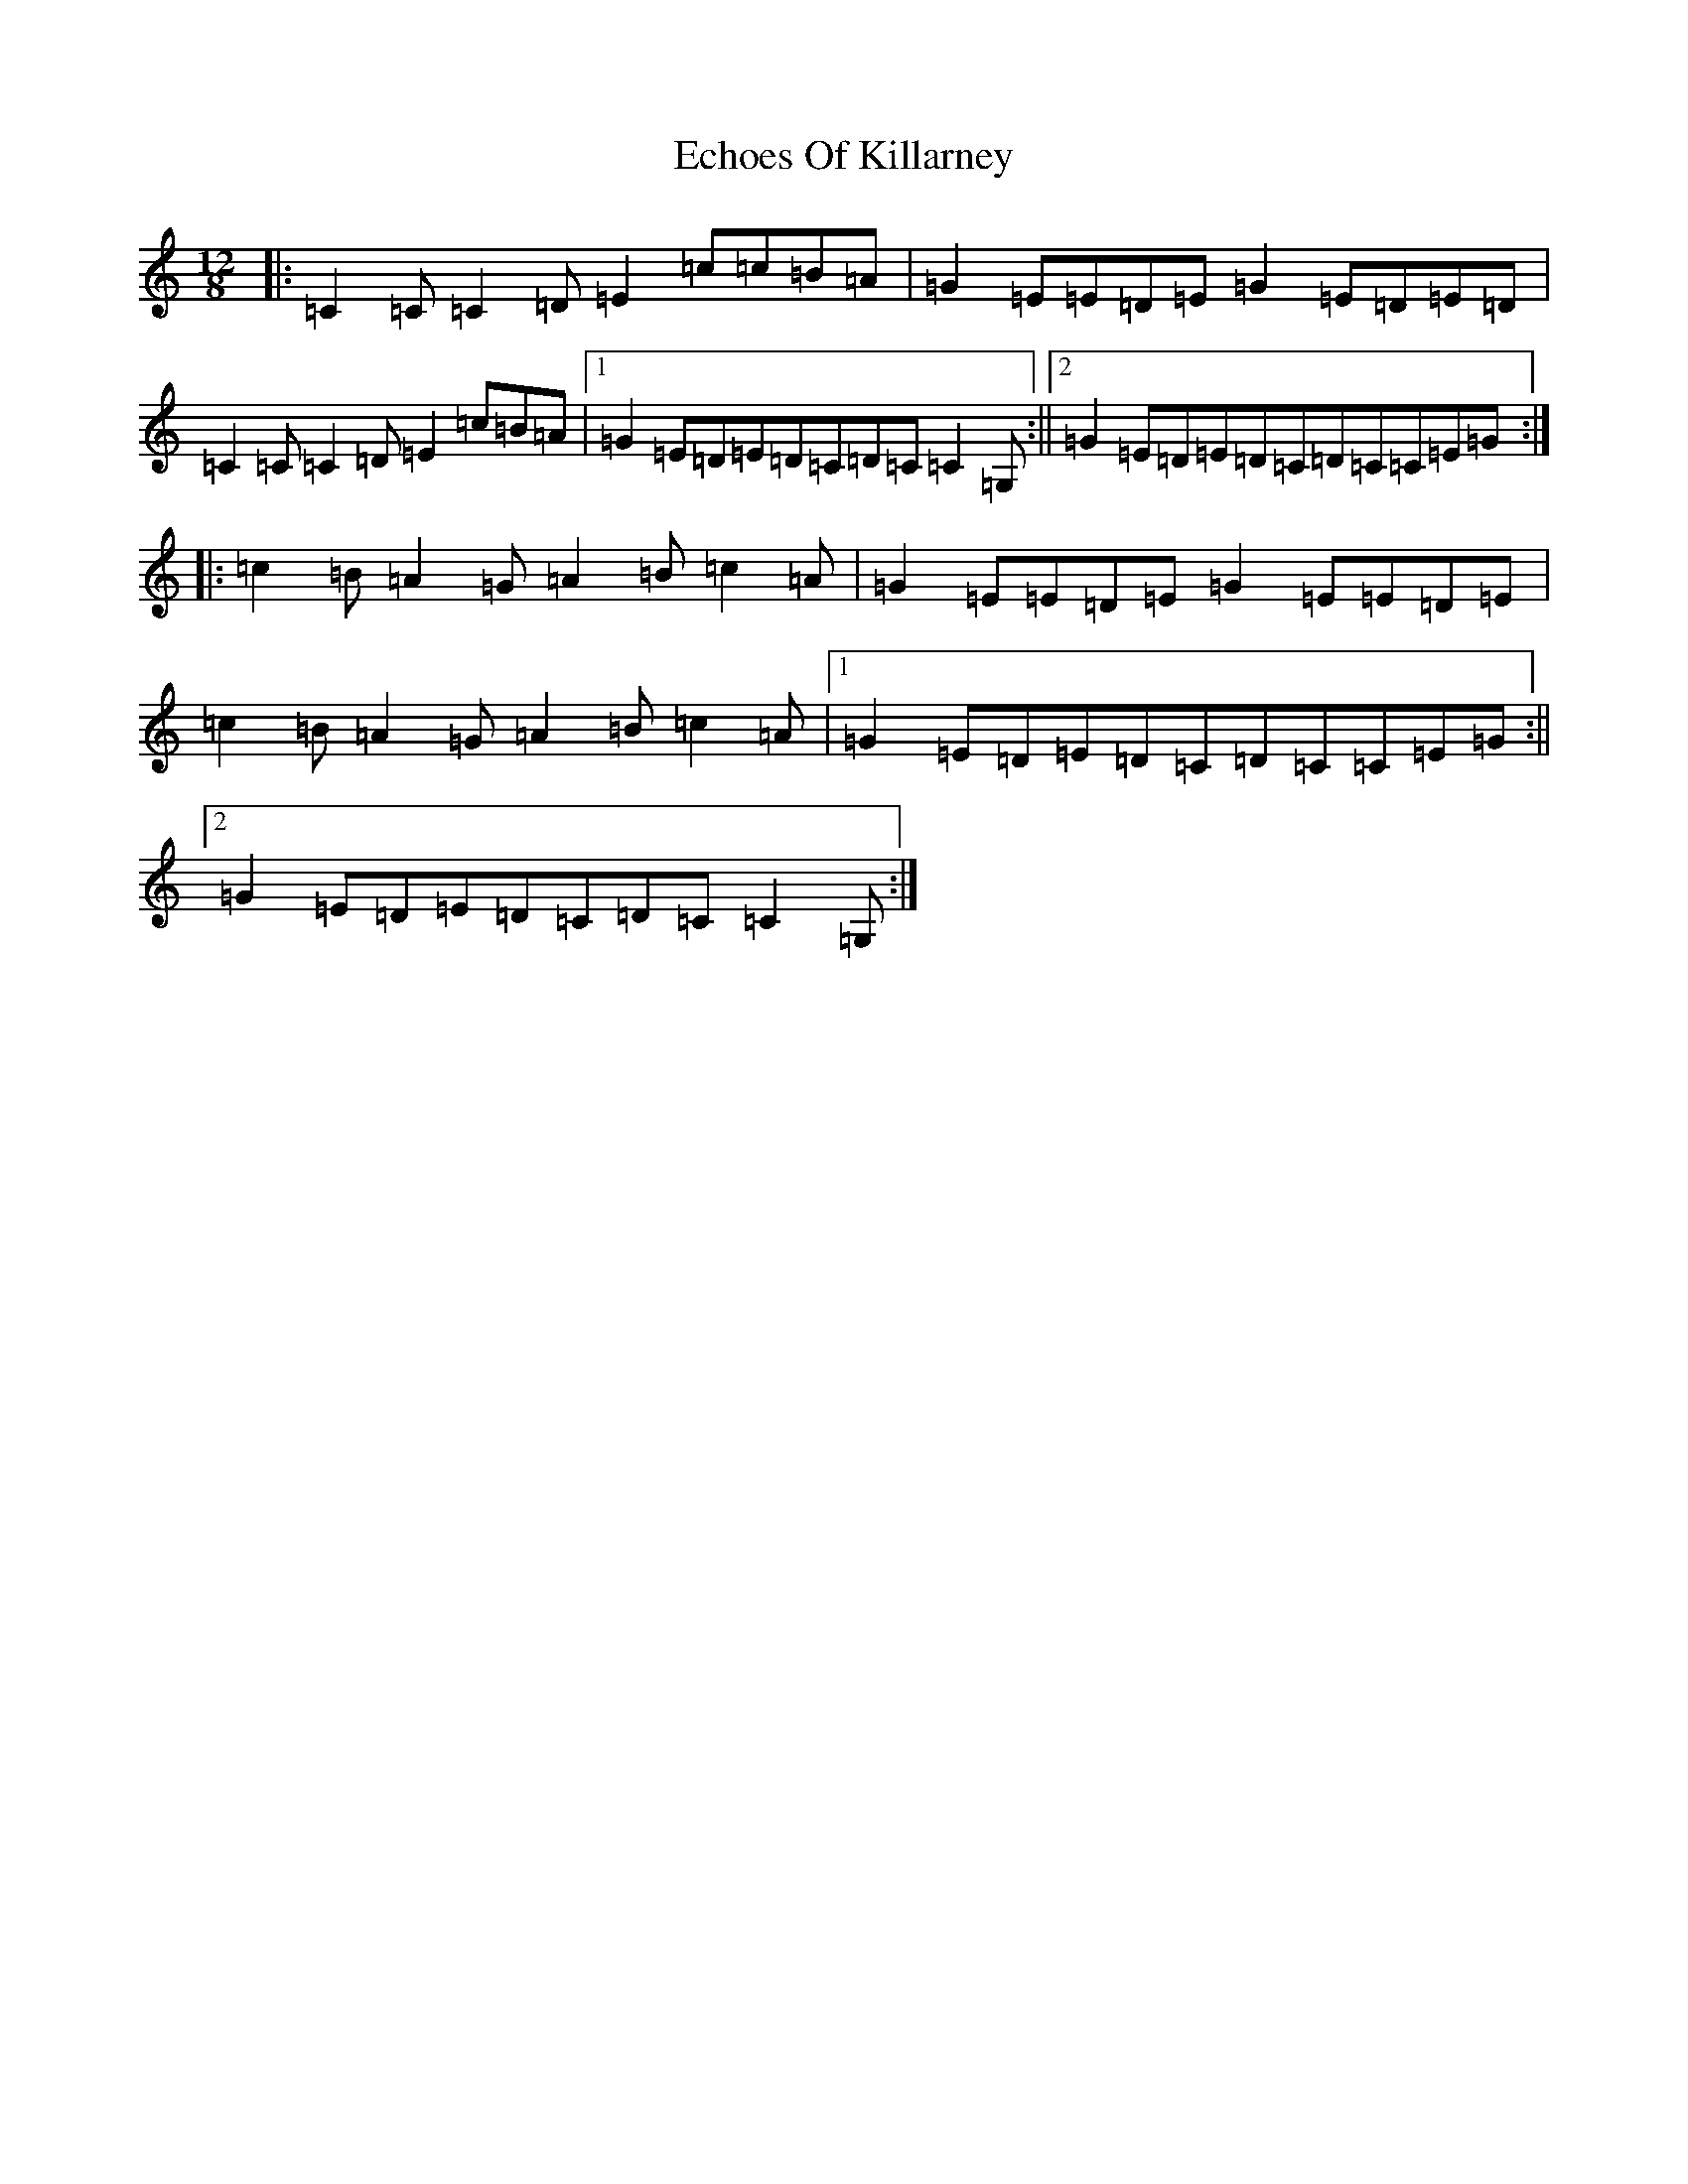 X: 13081
T: Echoes Of Killarney
S: https://thesession.org/tunes/5945#setting17845
Z: G Major
R: slide
M: 12/8
L: 1/8
K: C Major
|:=C2=C=C2=D=E2=c=c=B=A|=G2=E=E=D=E=G2=E=D=E=D|=C2=C=C2=D=E2=c=B=A|1=G2=E=D=E=D=C=D=C=C2=G,:||2=G2=E=D=E=D=C=D=C=C=E=G:||:=c2=B=A2=G=A2=B=c2=A|=G2=E=E=D=E=G2=E=E=D=E|=c2=B=A2=G=A2=B=c2=A|1=G2=E=D=E=D=C=D=C=C=E=G:||2=G2=E=D=E=D=C=D=C=C2=G,:|
